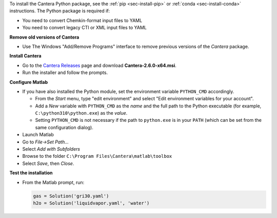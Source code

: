 .. title: Installing Cantera on Windows
.. slug: windows-install
.. date: 2018-08-23 20:16:00 UTC-04:00
.. description: Installation instructions for Cantera on Windows
.. type: text
.. _sec-install-windows:

.. jumbotron::

   .. raw:: html

      <h1 class="display-3">Installing on Windows</h1>

   .. class:: lead

      Windows installers are provided for stable versions of Cantera. These installers
      provide the Matlab toolbox and header/library files that can be used to compile
      C++ applications.

To install the Cantera Python package, see the :ref:`pip <sec-install-pip>` or
:ref:`conda <sec-install-conda>` instructions. The Python package is required if:

- You need to convert Chemkin-format input files to YAML
- You need to convert legacy CTI or XML input files to YAML

**Remove old versions of Cantera**

- Use The Windows "Add/Remove Programs" interface to remove previous versions of
  the `Cantera` package.

**Install Cantera**

- Go to the `Cantera Releases <https://github.com/Cantera/cantera/releases>`_
  page and download **Cantera-2.6.0-x64.msi**.

- Run the installer and follow the prompts.

**Configure Matlab**

- If you have also installed the Python module, set the environment variable
  ``PYTHON_CMD`` accordingly.

  - From the *Start* menu, type "edit environment" and select
    "Edit environment variables for your account".
  - Add a *New* variable with ``PYTHON_CMD`` as the *name* and the full path
    to the Python executable (for example, ``C:\python310\python.exe``) as the
    *value*.
  - Setting ``PYTHON_CMD`` is not necessary if the path to ``python.exe`` is
    in your ``PATH`` (which can be set from the same configuration dialog).

- Launch Matlab

- Go to *File->Set Path...*

- Select *Add with Subfolders*

- Browse to the folder ``C:\Program Files\Cantera\matlab\toolbox``

- Select *Save*, then *Close*.

**Test the installation**

- From the Matlab prompt, run:

  .. code-block:: matlab

     gas = Solution('gri30.yaml')
     h2o = Solution('liquidvapor.yaml', 'water')
